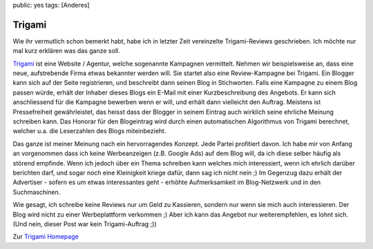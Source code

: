 public: yes
tags: [Anderes]

Trigami
=======

Wie ihr vermutlich schon bemerkt habt, habe ich in letzter Zeit
vereinzelte Trigami-Reviews geschrieben. Ich möchte nur mal kurz
erklären was das ganze soll.

`Trigami <http://www.trigami.com/?ref=Danilo>`_ ist eine Website /
Agentur, welche sogenannte Kampagnen vermittelt. Nehmen wir
beispielsweise an, dass eine neue, aufstrebende Firma etwas bekannter
werden will. Sie startet also eine Review-Kampagne bei Trigami. Ein
Blogger kann sich auf der Seite registrieren, und beschreibt dann seinen
Blog in Stichworten. Falls eine Kampagne zu einem Blog passen würde,
erhält der Inhaber dieses Blogs ein E-Mail mit einer Kurzbeschreibung
des Angebots. Er kann sich anschliessend für die Kampagne bewerben wenn
er will, und erhält dann vielleicht den Auftrag. Meistens ist
Pressefreiheit gewährleistet, das heisst dass der Blogger in seinem
Eintrag auch wirklich seine ehrliche Meinung schreiben kann. Das Honorar
für den Blogeintrag wird durch einen automatischen Algorithmus von
Trigami berechnet, welcher u.a. die Leserzahlen des Blogs miteinbezieht.

Das ganze ist meiner Meinung nach ein hervorragendes Konzept. Jede
Partei profitiert davon. Ich habe mir von Anfang an vorgenommen dass ich
keine Werbeanzeigen (z.B. Google Ads) auf dem Blog will, da ich diese
selber häufig als störend empfinde. Wenn ich jedoch über ein Thema
schreiben kann welches mich interessiert, wenn ich ehrlich darüber
berichten darf, und sogar noch eine Kleinigkeit kriege dafür, dann sag
ich nicht nein ;) Im Gegenzug dazu erhält der Advertiser - sofern es um
etwas interessantes geht - erhöhte Aufmerksamkeit im Blog-Netzwerk und
in den Suchmaschinen.

Wie gesagt, ich schreibe keine Reviews nur um Geld zu Kassieren, sondern
nur wenn sie mich auch interessieren. Der Blog wird nicht zu einer
Werbeplattform verkommen ;) Aber ich kann das Angebot nur
weiterempfehlen, es lohnt sich. (Und nein, dieser Post war kein
Trigami-Auftrag ;))

Zur `Trigami Homepage <http://www.trigami.com/?ref=Danilo>`_

